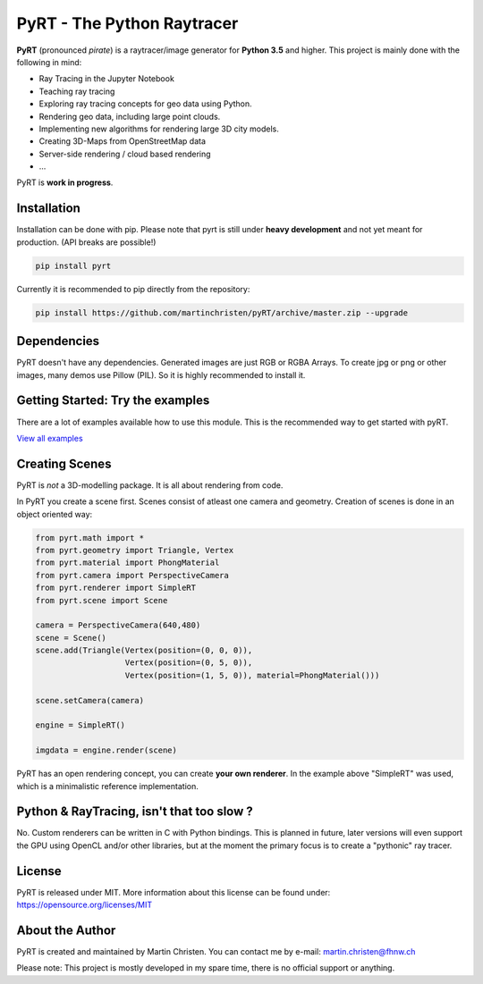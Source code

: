 PyRT - The Python Raytracer
===========================

|CI| |donate| |contributions welcome| |Code Climate| |Code Health| |image5| 

.. figure::   https://github.com/martinchristen/pyRT/blob/master/docs/img/pyRT_256.png
   :alt: Logo

**PyRT** (pronounced *pirate*) is a raytracer/image generator for **Python 3.5** and higher.
This project is mainly done with the following in mind:

-  Ray Tracing in the Jupyter Notebook
-  Teaching ray tracing
-  Exploring ray tracing concepts for geo data using Python.
-  Rendering geo data, including large point clouds.
-  Implementing new algorithms for rendering large 3D city models.
-  Creating 3D-Maps from OpenStreetMap data
-  Server-side rendering / cloud based rendering
-  ...

PyRT is **work in progress**.

Installation
------------

Installation can be done with pip. Please note that pyrt is still under **heavy development** and not yet meant for production.
(API breaks are possible!)

.. code:: shell

    pip install pyrt


Currently it is recommended to pip directly from the repository:

.. code:: shell

    pip install https://github.com/martinchristen/pyRT/archive/master.zip --upgrade



Dependencies
------------

PyRT doesn't have any dependencies.
Generated images are just RGB or RGBA Arrays. To create jpg or png or other images, many
demos use Pillow (PIL). So it is highly recommended to install it.

Getting Started: Try the examples
---------------------------------

There are a lot of examples available how to use this module. This is
the recommended way to get started with pyRT.

|Example 01| |Example 12b| |Example 13| |Example 08|

`View all examples <examples/README.md>`__

Creating Scenes
---------------

PyRT is *not* a 3D-modelling package. It is all about rendering from
code.

In PyRT you create a scene first. Scenes consist of atleast one camera
and geometry. Creation of scenes is done in an object oriented way:

.. code:: python

    from pyrt.math import *
    from pyrt.geometry import Triangle, Vertex
    from pyrt.material import PhongMaterial
    from pyrt.camera import PerspectiveCamera
    from pyrt.renderer import SimpleRT
    from pyrt.scene import Scene

    camera = PerspectiveCamera(640,480)
    scene = Scene()
    scene.add(Triangle(Vertex(position=(0, 0, 0)), 
                       Vertex(position=(0, 5, 0)), 
                       Vertex(position=(1, 5, 0)), material=PhongMaterial()))
                       
    scene.setCamera(camera)

    engine = SimpleRT()

    imgdata = engine.render(scene)

PyRT has an open rendering concept, you can create **your own
renderer**. In the example above "SimpleRT" was used, which is a
minimalistic reference implementation.

Python & RayTracing, isn't that too slow ?
------------------------------------------

No. Custom renderers can be written in C with Python bindings. This is
planned in future, later versions will even support the GPU using OpenCL
and/or other libraries, but at the moment the primary focus is to create
a "pythonic" ray tracer.

License
-------

PyRT is released under MIT. More information about this license can be
found under: https://opensource.org/licenses/MIT

About the Author
----------------

PyRT is created and maintained by Martin Christen. You can contact me by
e-mail: martin.christen@fhnw.ch

Please note: This project is mostly developed in my spare time, there is no
official support or anything.

.. |CI| image:: https://travis-ci.org/martinchristen/pyRT.svg?branch=master
   :target: https://travis-ci.org/martinchristen/pyRT
.. |donate| image:: https://img.shields.io/badge/donate-pyRT%20backers-orange
   :target: https://pages.donately.com/pybaselassociation/campaign/pyrt-version-1-0
.. |contributions welcome| image:: https://img.shields.io/badge/contributions-welcome-brightgreen.svg?style=flat
   :target: https://github.com/martinchristen/pyrt/issues
.. |Code Climate| image:: https://codeclimate.com/github/martinchristen/pyRT/badges/gpa.svg
   :target: https://codeclimate.com/github/martinchristen/pyRT
.. |Code Health| image:: https://landscape.io/github/martinchristen/pyRT/master/landscape.svg?style=flat
   :target: https://landscape.io/github/martinchristen/pyRT/master
.. |image5| image:: https://img.shields.io/badge/license-MIT-blue.svg
   :target: https://github.com/martinchristen/pyRT/blob/master/LICENSE.md

.. |Example 01| image:: https://github.com/martinchristen/pyRT/blob/master/examples/11.png
.. |Example 12b| image:: https://github.com/martinchristen/pyRT/blob/master/examples/12b.gif
.. |Example 13| image:: https://github.com/martinchristen/pyRT/blob/master/examples/13.png
.. |Example 08| image:: https://github.com/martinchristen/pyRT/blob/master/sexamples/08.png

